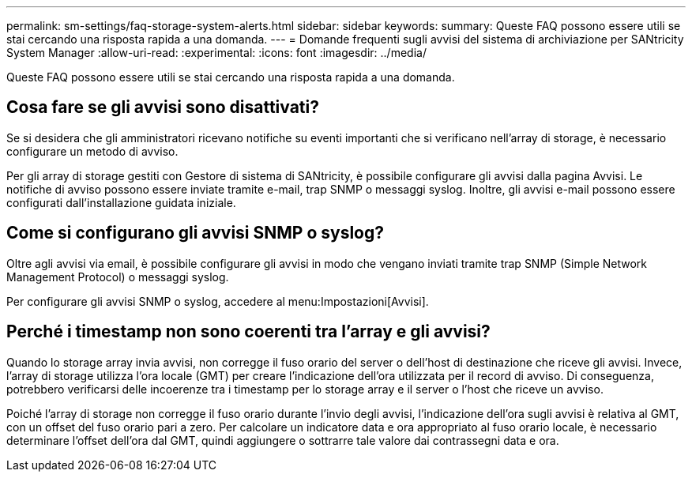 ---
permalink: sm-settings/faq-storage-system-alerts.html 
sidebar: sidebar 
keywords:  
summary: Queste FAQ possono essere utili se stai cercando una risposta rapida a una domanda. 
---
= Domande frequenti sugli avvisi del sistema di archiviazione per SANtricity System Manager
:allow-uri-read: 
:experimental: 
:icons: font
:imagesdir: ../media/


[role="lead"]
Queste FAQ possono essere utili se stai cercando una risposta rapida a una domanda.



== Cosa fare se gli avvisi sono disattivati?

Se si desidera che gli amministratori ricevano notifiche su eventi importanti che si verificano nell'array di storage, è necessario configurare un metodo di avviso.

Per gli array di storage gestiti con Gestore di sistema di SANtricity, è possibile configurare gli avvisi dalla pagina Avvisi. Le notifiche di avviso possono essere inviate tramite e-mail, trap SNMP o messaggi syslog. Inoltre, gli avvisi e-mail possono essere configurati dall'installazione guidata iniziale.



== Come si configurano gli avvisi SNMP o syslog?

Oltre agli avvisi via email, è possibile configurare gli avvisi in modo che vengano inviati tramite trap SNMP (Simple Network Management Protocol) o messaggi syslog.

Per configurare gli avvisi SNMP o syslog, accedere al menu:Impostazioni[Avvisi].



== Perché i timestamp non sono coerenti tra l'array e gli avvisi?

Quando lo storage array invia avvisi, non corregge il fuso orario del server o dell'host di destinazione che riceve gli avvisi. Invece, l'array di storage utilizza l'ora locale (GMT) per creare l'indicazione dell'ora utilizzata per il record di avviso. Di conseguenza, potrebbero verificarsi delle incoerenze tra i timestamp per lo storage array e il server o l'host che riceve un avviso.

Poiché l'array di storage non corregge il fuso orario durante l'invio degli avvisi, l'indicazione dell'ora sugli avvisi è relativa al GMT, con un offset del fuso orario pari a zero. Per calcolare un indicatore data e ora appropriato al fuso orario locale, è necessario determinare l'offset dell'ora dal GMT, quindi aggiungere o sottrarre tale valore dai contrassegni data e ora.
